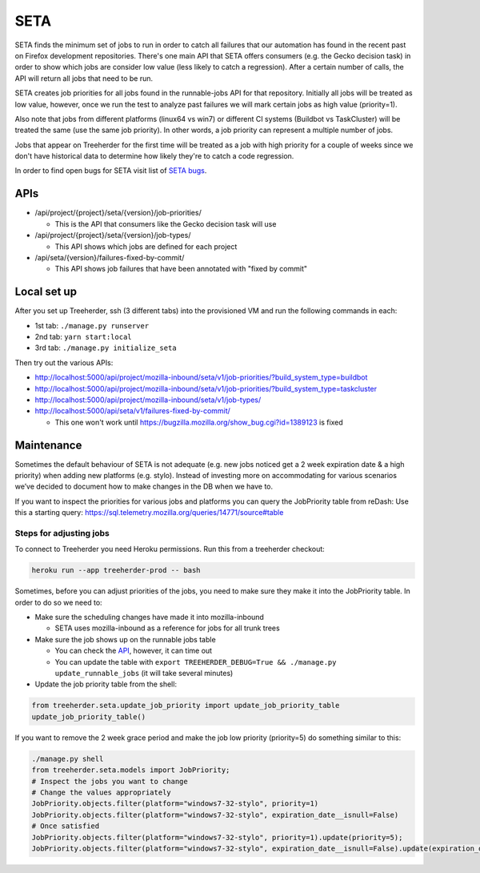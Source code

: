 SETA
====

SETA finds the minimum set of jobs to run in order to catch all failures that our automation has found in the recent past on Firefox development repositories.
There's one main API that SETA offers consumers (e.g. the Gecko decision task) in order to show which jobs are consider low value
(less likely to catch a regression). After a certain number of calls, the API will return all jobs that need to be run.

SETA creates job priorities for all jobs found in the runnable-jobs API for that repository.
Initially all jobs will be treated as low value, however, once we run the test to analyze past
failures we will mark certain jobs as high value (priority=1).

Also note that jobs from different platforms (linux64 vs win7) or different CI systems (Buildbot vs TaskCluster)
will be treated the same (use the same job priority). In other words, a job priority can represent a multiple
number of jobs.

Jobs that appear on Treeherder for the first time will be treated as a job with high priority for a couple of
weeks since we don't have historical data to determine how likely they're to catch a code regression.

In order to find open bugs for SETA visit list of `SETA bugs <https://bugzilla.mozilla.org/buglist.cgi?query_format=specific&order=relevance%20desc&bug_status=__open__&product=Tree%20Management&content=SETA&comments=0&list_id=13358642>`_.

APIs
----
* /api/project/{project}/seta/{version}/job-priorities/

  * This is the API that consumers like the Gecko decision task will use

* /api/project/{project}/seta/{version}/job-types/

  * This API shows which jobs are defined for each project

* /api/seta/{version}/failures-fixed-by-commit/

  * This API shows job failures that have been annotated with "fixed by commit"

Local set up
------------
After you set up Treeherder, ssh (3 different tabs) into the provisioned VM and run the following commands in each:

* 1st tab: ``./manage.py runserver``
* 2nd tab: ``yarn start:local``
* 3rd tab: ``./manage.py initialize_seta``

Then try out the various APIs:

* http://localhost:5000/api/project/mozilla-inbound/seta/v1/job-priorities/?build_system_type=buildbot
* http://localhost:5000/api/project/mozilla-inbound/seta/v1/job-priorities/?build_system_type=taskcluster
* http://localhost:5000/api/project/mozilla-inbound/seta/v1/job-types/
* http://localhost:5000/api/seta/v1/failures-fixed-by-commit/ 

  * This one won't work until https://bugzilla.mozilla.org/show_bug.cgi?id=1389123 is fixed

Maintenance
-----------

Sometimes the default behaviour of SETA is not adequate (e.g. new jobs noticed get a 2 week expiration date & a high priority)
when adding new platforms (e.g. stylo).
Instead of investing more on accommodating for various scenarios we’ve decided to document how to make changes in the DB when we have to.

If you want to inspect the priorities for various jobs and platforms you can query the JobPriority table from reDash:
Use this a starting query: https://sql.telemetry.mozilla.org/queries/14771/source#table

Steps for adjusting jobs
^^^^^^^^^^^^^^^^^^^^^^^^
To connect to Treeherder you need Heroku permissions. Run this from a treeherder checkout:

.. code-block:: bash

   heroku run --app treeherder-prod -- bash

Sometimes, before you can adjust priorities of the jobs, you need to make sure they make it into the JobPriority table.
In order to do so we need to:

* Make sure the scheduling changes have made it into mozilla-inbound

  * SETA uses mozilla-inbound as a reference for jobs for all trunk trees
* Make sure the job shows up on the runnable jobs table

  * You can check the `API <https://treeherder.mozilla.org/api/project/mozilla-inbound/runnable_jobs/>`_, however, it can time out
  * You can update the table with ``export TREEHERDER_DEBUG=True && ./manage.py update_runnable_jobs`` (it will take several minutes)
* Update the job priority table from the shell:

.. code-block:: bash

  from treeherder.seta.update_job_priority import update_job_priority_table
  update_job_priority_table()
  

If you want to remove the 2 week grace period and make the job low priority (priority=5) do something similar to this:

.. code-block:: bash

  ./manage.py shell
  from treeherder.seta.models import JobPriority;
  # Inspect the jobs you want to change
  # Change the values appropriately
  JobPriority.objects.filter(platform="windows7-32-stylo", priority=1)
  JobPriority.objects.filter(platform="windows7-32-stylo", expiration_date__isnull=False)
  # Once satisfied
  JobPriority.objects.filter(platform="windows7-32-stylo", priority=1).update(priority=5);
  JobPriority.objects.filter(platform="windows7-32-stylo", expiration_date__isnull=False).update(expiration_date=None)
